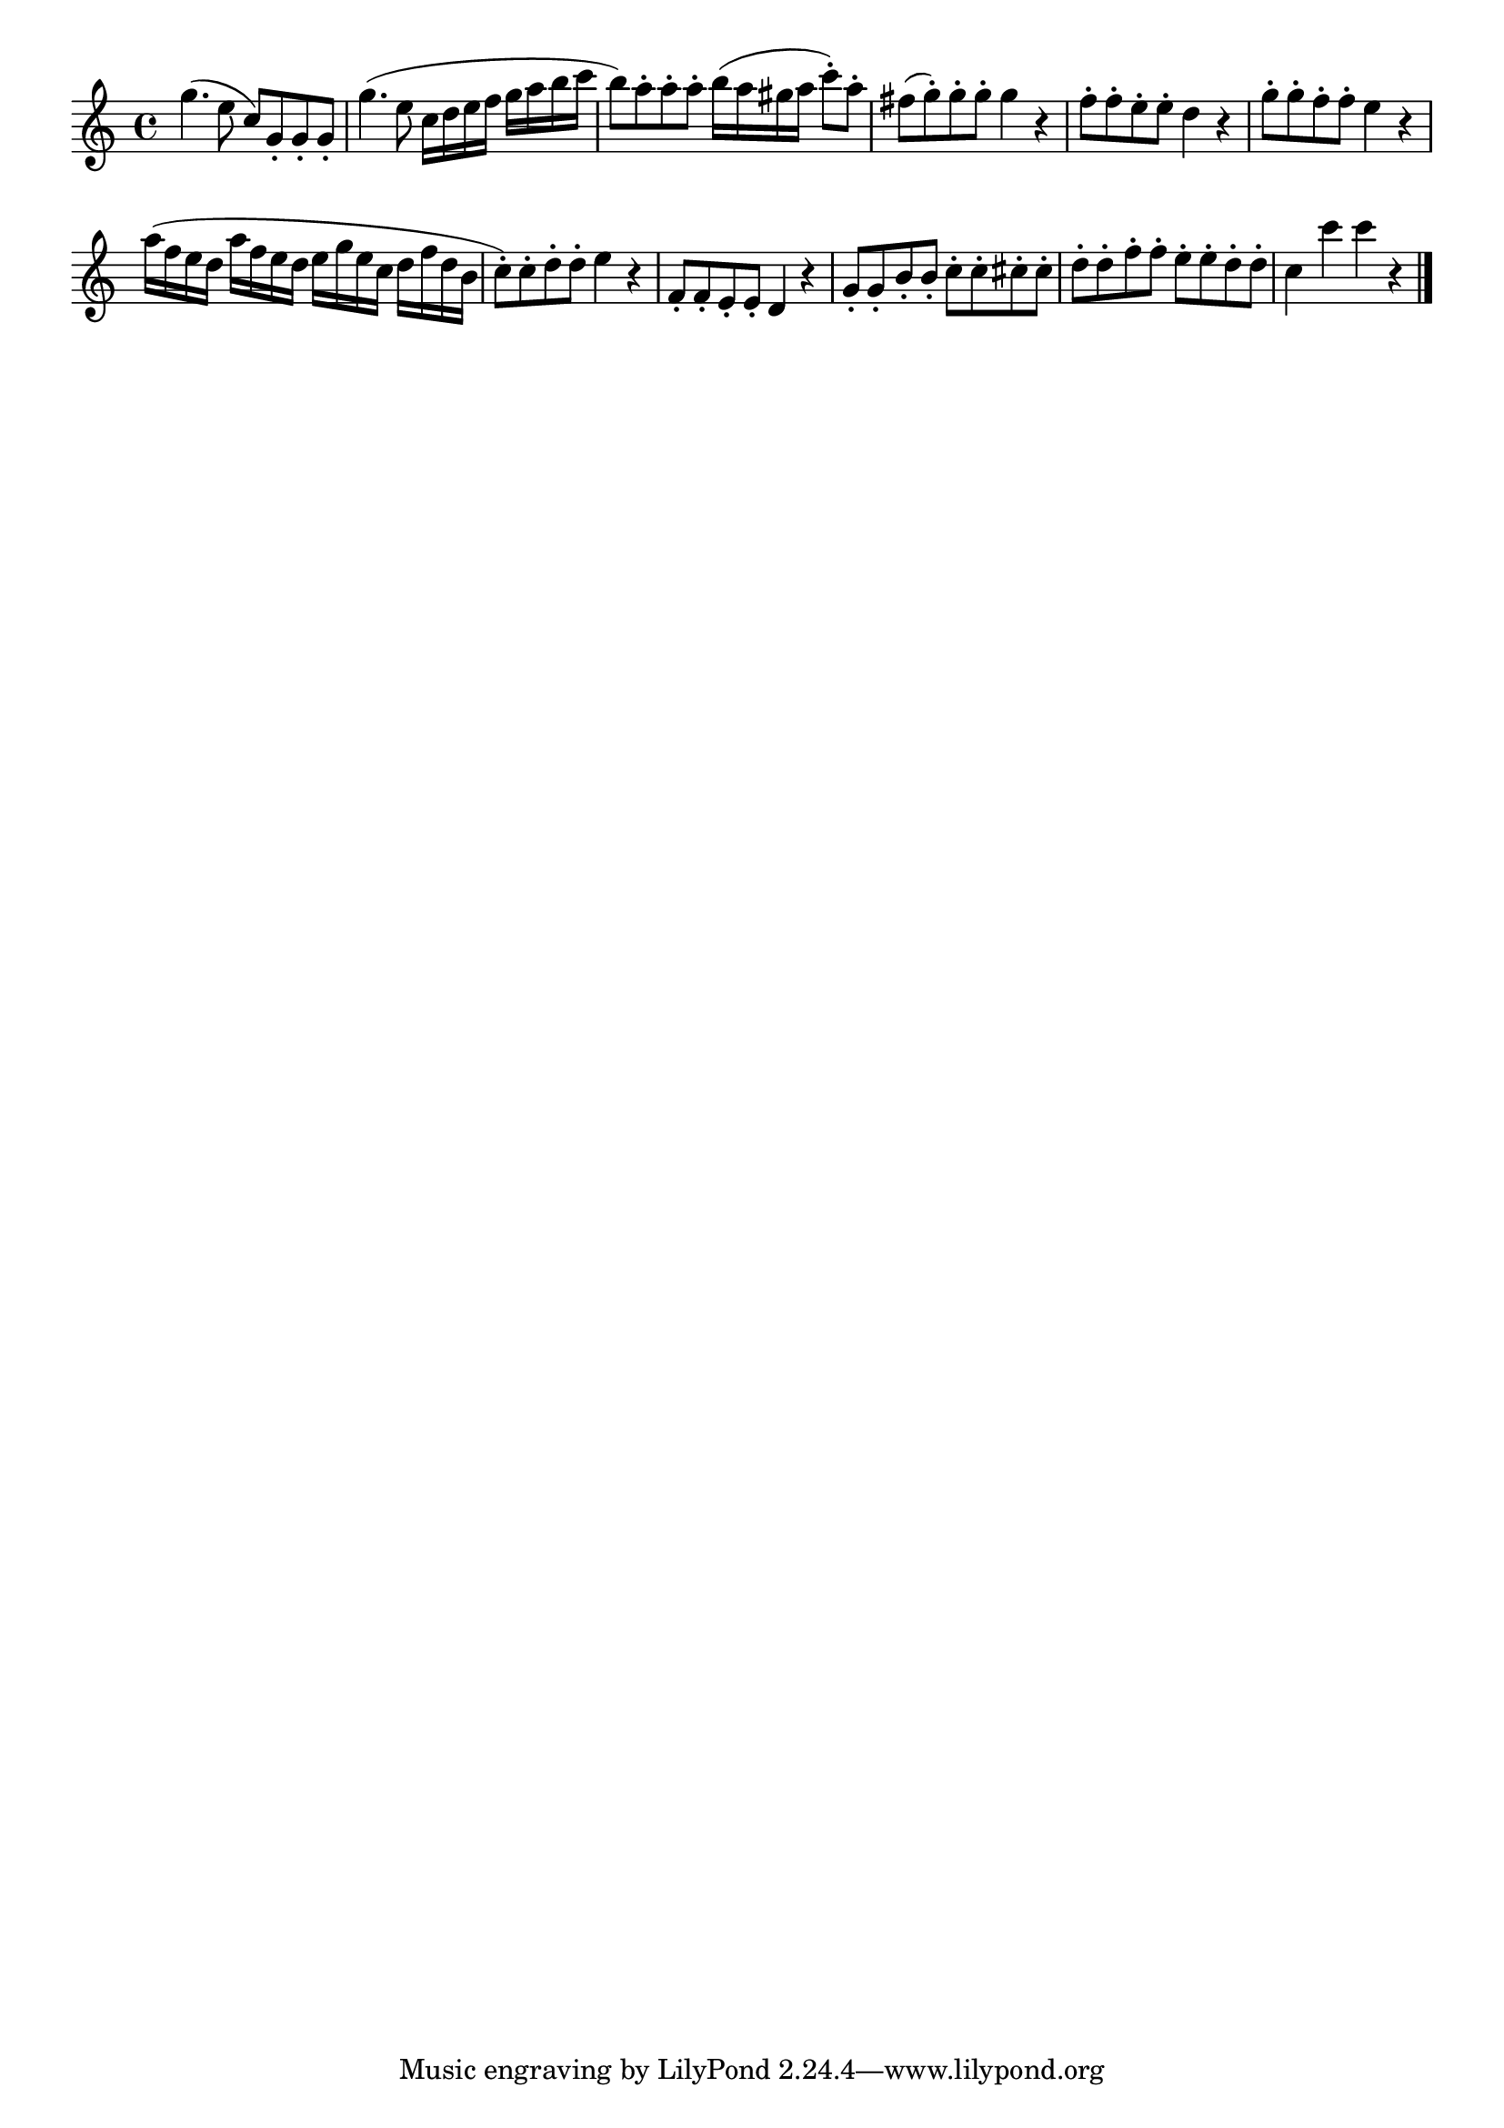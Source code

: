\version "2.18.2"

melody = {
    \relative c' {
    \clef treble
    \time 4/4
    
    g''4. (e8 c8) g8-. g8-. g8-.
    g'4. (e8 c16 d16 e16 f16 g16 a16 b16 c16
    b8) a8-. a8-. a8-. b16 (a16 gis16 a16 c8-.) a8-. 
    fis8 (g8-.) g8-. g8-. g4 r4
    f8-. f8-. e8-. e8-. d4 r4
    g8-. g8-. f8-. f8-. e4 r4
    a16 (f16 e16 d16 a'16 f16 e16 d16
    e16 g16 e16 c16 d16 f16 d16 b16
    c8-.) c8-. d8-. d8-. e4 r4
    f,8-. f8-. e8-. e8-. d4 r4
    g8-. g8-. b8-. b8-. c8-. c8-. cis8-. cis8-.
    d8-. d8-. f8-. f8-. e8-. e8-. d8-. d8-.
    c4 c'4 c4 r4
    \bar "|."

    }
}

% Export melody to pdf and midi files

\score{
    \melody
    \layout {
        \context {
        \Score
        \omit BarNumber }
    indent = #0 }
     \midi {}
    }